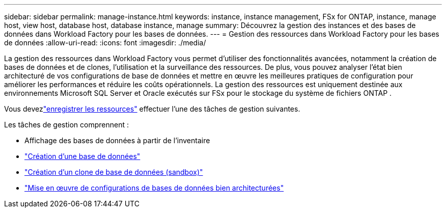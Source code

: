 ---
sidebar: sidebar 
permalink: manage-instance.html 
keywords: instance, instance management, FSx for ONTAP, instance, manage host, view host, database host, database instance, manage 
summary: Découvrez la gestion des instances et des bases de données dans Workload Factory pour les bases de données. 
---
= Gestion des ressources dans Workload Factory pour les bases de données
:allow-uri-read: 
:icons: font
:imagesdir: ./media/


[role="lead"]
La gestion des ressources dans Workload Factory vous permet d'utiliser des fonctionnalités avancées, notamment la création de bases de données et de clones, l'utilisation et la surveillance des ressources.  De plus, vous pouvez analyser l’état bien architecturé de vos configurations de base de données et mettre en œuvre les meilleures pratiques de configuration pour améliorer les performances et réduire les coûts opérationnels.  La gestion des ressources est uniquement destinée aux environnements Microsoft SQL Server et Oracle exécutés sur FSx pour le stockage du système de fichiers ONTAP .

Vous devezlink:register-instance.html["enregistrer les ressources"] effectuer l’une des tâches de gestion suivantes.

Les tâches de gestion comprennent :

* Affichage des bases de données à partir de l'inventaire
* link:create-database.html["Création d'une base de données"]
* link:create-sandbox-clone.html["Création d'un clone de base de données (sandbox)"]
* link:optimize-configurations.html["Mise en œuvre de configurations de bases de données bien architecturées"]

